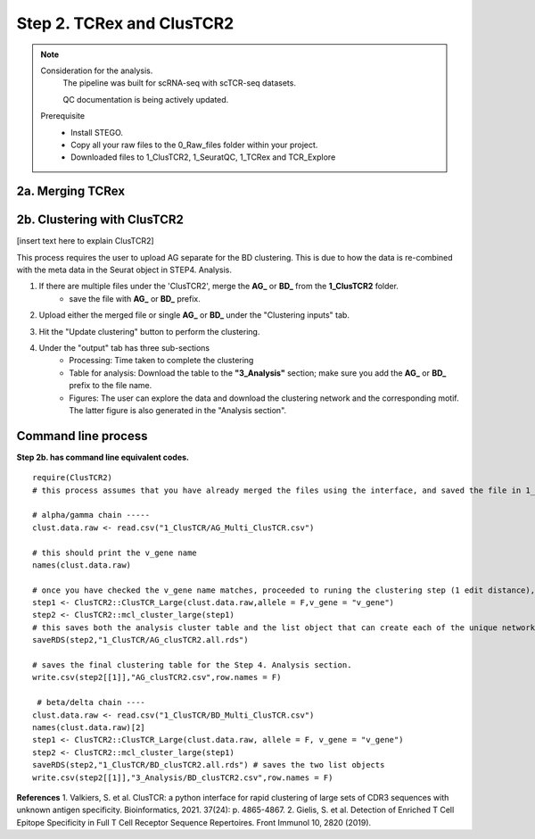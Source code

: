 Step 2. TCRex and ClusTCR2
==========================

.. note:: 
    Consideration for the analysis.  
       The pipeline was built for scRNA-seq with scTCR-seq datasets. 

       QC documentation is being actively updated. 
    Prerequisite
        - Install STEGO. 
        - Copy all your raw files to the 0_Raw_files folder within your project. 
        - Downloaded files to 1_ClusTCR2, 1_SeuratQC, 1_TCRex and TCR_Explore


**2a.** Merging TCRex
~~~~~~~~~~~~~~~~~~~~~

.. raw:: html

    TCRex is a user-friendly webtool designed to facilitate the prediction of epitope-TCR binding. It starts from a TCR file containing a list of TCR beta sequences. After selecting the epitopes of interest, TCRex predicts the binding between every TCR sequence and every epitope. Currently it supports predictions for 100 epitopes. More information on how to use this tool and interpret the results can be found at <a href="https://tcrex.biodatamining.be" target="_blank">TCRex</a> website.

.. raw:: html

    1. Upload all the files stored in the "1_TCRex" for merging and save the merged file to the 1_TCRex. 
        - if this doesnt allow for selection of multiple files, try using in the browser instead. 

    2. The TCRex merge file will be uploaded to the <a href="https://tcrex.biodatamining.be" target="_blank">TCRex</a> website to predict if the beta chain will interact with certain epitopes.

    3. Once the TCRex process is complete, download the processed file, and move it to the **3_Analysis** folder

.. image:: img/2a_TCRex_merge.png
  :width: 600
  :alt: Alternative text



**2b.** Clustering with ClusTCR2
~~~~~~~~~~~~~~~~~~~~~~~~~~~~~~~~

[insert text here to explain ClusTCR2]

This process requires the user to upload AG separate for the BD clustering. This is due to how the data is re-combined with the meta data in the Seurat object in STEP4. Analysis. 

1. If there are multiple files under the 'ClusTCR2', merge the **AG_** or **BD_** from the **1_ClusTCR2** folder.
      - save the file with **AG_** or **BD_** prefix. 

.. image:: img/2b_clusTCR2_merge.png
  :width: 600
  :alt: Alternative text

2. Upload either the merged file or single **AG_** or **BD_** under the "Clustering inputs" tab.

.. image:: img/2b_uploaded_merged_ClusTCR2.png
  :width: 600
  :alt: Alternative text

3. Hit the "Update clustering" button to perform the clustering. 

4. Under the "output" tab has three sub-sections
      - Processing: Time taken to complete the clustering
      - Table for analysis: Download the table to the **"3_Analysis"** section; make sure you add the **AG_** or **BD_** prefix to the file name.
      - Figures: The user can explore the data and download the clustering network and the corresponding motif. The latter figure is also generated in the "Analysis section".  

.. image:: img/2b_clustering_table_for_analysis.png
  :width: 600
  :alt: Alternative text

Command line process
~~~~~~~~~~~~~~~~~~~~

**Step 2b. has command line equivalent codes.**

::

    require(ClusTCR2)
    # this process assumes that you have already merged the files using the interface, and saved the file in 1_ClusTCR folder

    # alpha/gamma chain -----
    clust.data.raw <- read.csv("1_ClusTCR/AG_Multi_ClusTCR.csv")
    
    # this should print the v_gene name
    names(clust.data.raw)
    
    # once you have checked the v_gene name matches, proceeded to runing the clustering step (1 edit distance), followed by the mcl step to label the clusters.
    step1 <- ClusTCR2::ClusTCR_Large(clust.data.raw,allele = F,v_gene = "v_gene")
    step2 <- ClusTCR2::mcl_cluster_large(step1)
    # this saves both the analysis cluster table and the list object that can create each of the unique network plots
    saveRDS(step2,"1_ClusTCR/AG_clusTCR2.all.rds")
    
    # saves the final clustering table for the Step 4. Analysis section.
    write.csv(step2[[1]],"AG_clusTCR2.csv",row.names = F)

     # beta/delta chain ----
    clust.data.raw <- read.csv("1_ClusTCR/BD_Multi_ClusTCR.csv")
    names(clust.data.raw)[2]
    step1 <- ClusTCR2::ClusTCR_Large(clust.data.raw, allele = F, v_gene = "v_gene")
    step2 <- ClusTCR2::mcl_cluster_large(step1)
    saveRDS(step2,"1_ClusTCR/BD_clusTCR2.all.rds") # saves the two list objects
    write.csv(step2[[1]],"3_Analysis/BD_clusTCR2.csv",row.names = F)


**References**
1. Valkiers, S. et al. ClusTCR: a python interface for rapid clustering of large sets of CDR3 sequences with unknown antigen specificity. Bioinformatics, 2021. 37(24): p. 4865-4867.
2. Gielis, S. et al. Detection of Enriched T Cell Epitope Specificity in Full T Cell Receptor Sequence Repertoires. Front Immunol 10, 2820 (2019).
